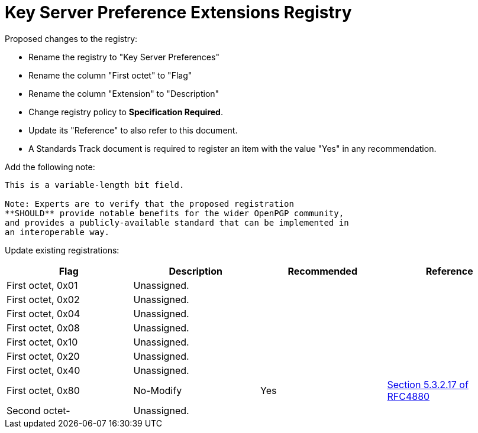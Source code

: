 = Key Server Preference Extensions Registry

Proposed changes to the registry:

* Rename the registry to "Key Server Preferences"

* Rename the column "First octet" to "Flag"

* Rename the column "Extension" to "Description"

* Change registry policy to **Specification Required**.

* Update its "Reference" to also refer to this document.

* A Standards Track document is required to register an item 
with the value "Yes" in any recommendation.

Add the following note:

----
This is a variable-length bit field.

Note: Experts are to verify that the proposed registration
**SHOULD** provide notable benefits for the wider OpenPGP community,
and provides a publicly-available standard that can be implemented in
an interoperable way.
----

Update existing registrations:

|===
| Flag              | Description | Recommended | Reference

| First octet, 0x01 | Unassigned. |             |
| First octet, 0x02 | Unassigned. |             |
| First octet, 0x04 | Unassigned. |             |
| First octet, 0x08 | Unassigned. |             |
| First octet, 0x10 | Unassigned. |             |
| First octet, 0x20 | Unassigned. |             |
| First octet, 0x40 | Unassigned. |             |
| First octet, 0x80 | No-Modify   | Yes         | <<RFC4880, Section 5.3.2.17 of RFC4880>>
| Second octet-     | Unassigned. |             |

|===

